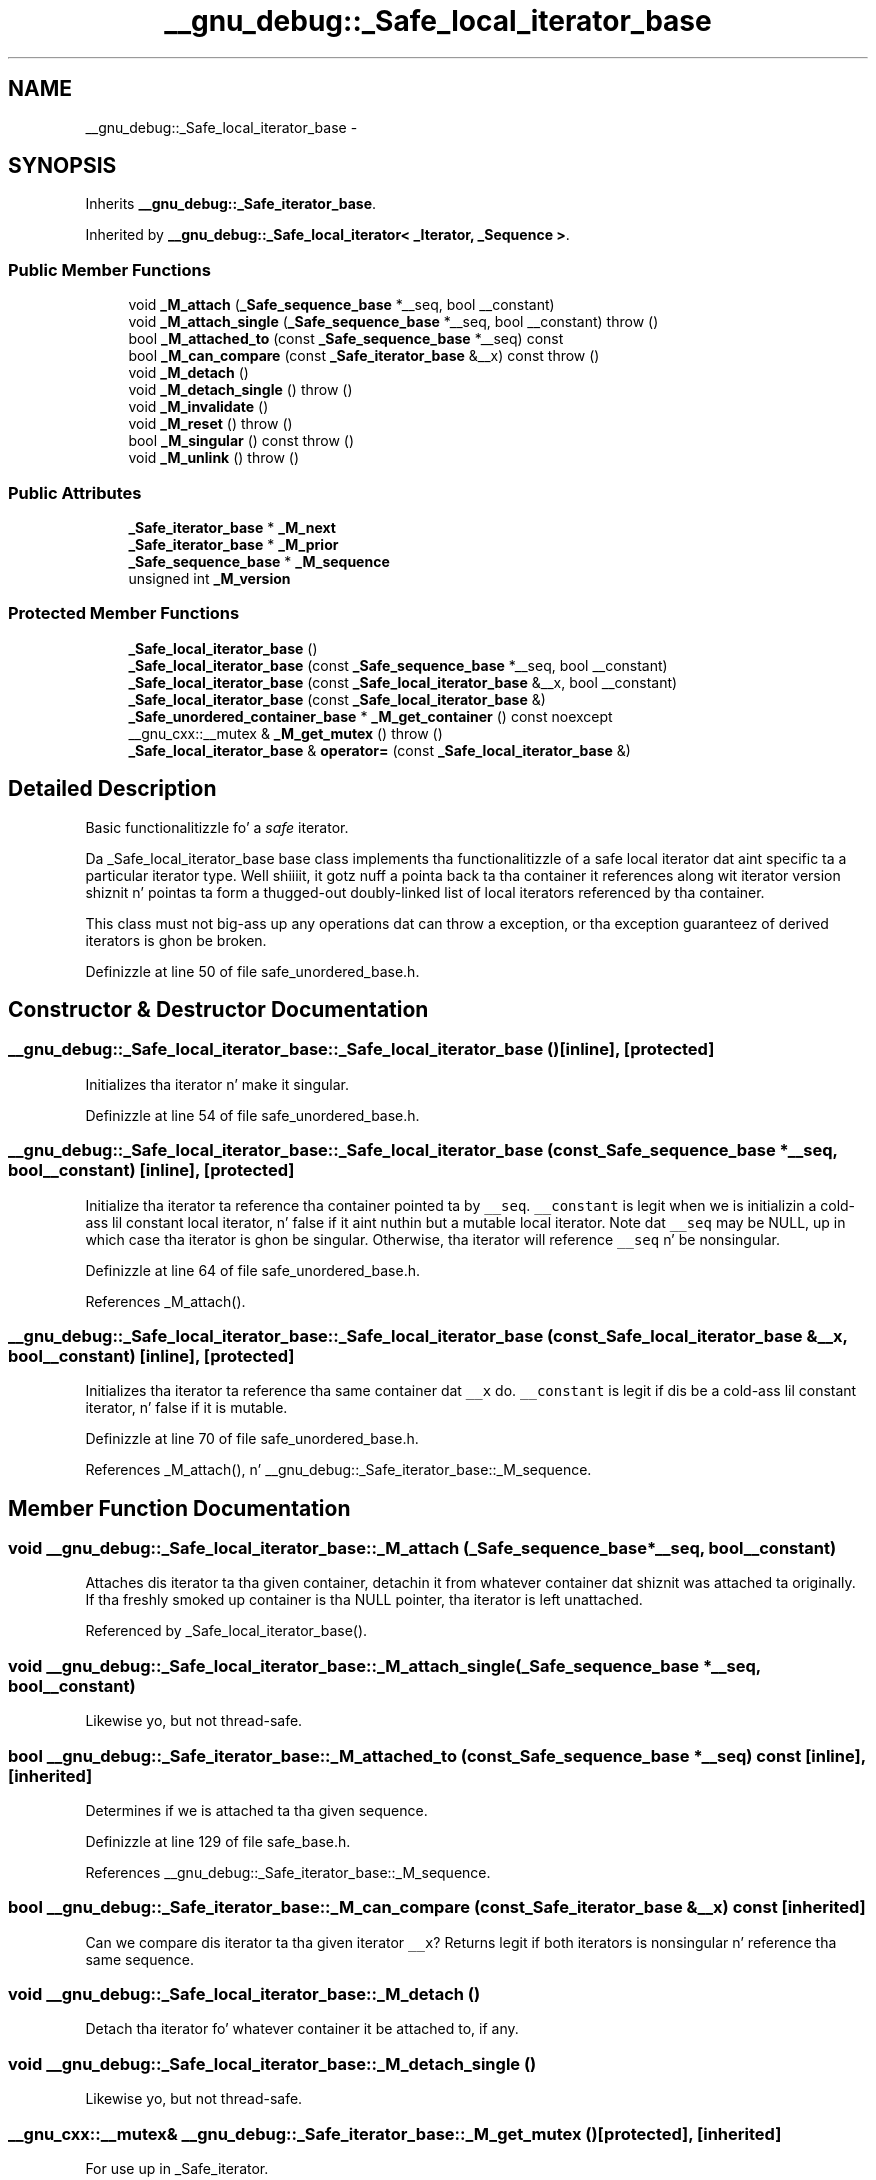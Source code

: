 .TH "__gnu_debug::_Safe_local_iterator_base" 3 "Thu Sep 11 2014" "libstdc++" \" -*- nroff -*-
.ad l
.nh
.SH NAME
__gnu_debug::_Safe_local_iterator_base \- 
.SH SYNOPSIS
.br
.PP
.PP
Inherits \fB__gnu_debug::_Safe_iterator_base\fP\&.
.PP
Inherited by \fB__gnu_debug::_Safe_local_iterator< _Iterator, _Sequence >\fP\&.
.SS "Public Member Functions"

.in +1c
.ti -1c
.RI "void \fB_M_attach\fP (\fB_Safe_sequence_base\fP *__seq, bool __constant)"
.br
.ti -1c
.RI "void \fB_M_attach_single\fP (\fB_Safe_sequence_base\fP *__seq, bool __constant)  throw ()"
.br
.ti -1c
.RI "bool \fB_M_attached_to\fP (const \fB_Safe_sequence_base\fP *__seq) const "
.br
.ti -1c
.RI "bool \fB_M_can_compare\fP (const \fB_Safe_iterator_base\fP &__x) const   throw ()"
.br
.ti -1c
.RI "void \fB_M_detach\fP ()"
.br
.ti -1c
.RI "void \fB_M_detach_single\fP ()  throw ()"
.br
.ti -1c
.RI "void \fB_M_invalidate\fP ()"
.br
.ti -1c
.RI "void \fB_M_reset\fP ()  throw ()"
.br
.ti -1c
.RI "bool \fB_M_singular\fP () const   throw ()"
.br
.ti -1c
.RI "void \fB_M_unlink\fP ()  throw ()"
.br
.in -1c
.SS "Public Attributes"

.in +1c
.ti -1c
.RI "\fB_Safe_iterator_base\fP * \fB_M_next\fP"
.br
.ti -1c
.RI "\fB_Safe_iterator_base\fP * \fB_M_prior\fP"
.br
.ti -1c
.RI "\fB_Safe_sequence_base\fP * \fB_M_sequence\fP"
.br
.ti -1c
.RI "unsigned int \fB_M_version\fP"
.br
.in -1c
.SS "Protected Member Functions"

.in +1c
.ti -1c
.RI "\fB_Safe_local_iterator_base\fP ()"
.br
.ti -1c
.RI "\fB_Safe_local_iterator_base\fP (const \fB_Safe_sequence_base\fP *__seq, bool __constant)"
.br
.ti -1c
.RI "\fB_Safe_local_iterator_base\fP (const \fB_Safe_local_iterator_base\fP &__x, bool __constant)"
.br
.ti -1c
.RI "\fB_Safe_local_iterator_base\fP (const \fB_Safe_local_iterator_base\fP &)"
.br
.ti -1c
.RI "\fB_Safe_unordered_container_base\fP * \fB_M_get_container\fP () const noexcept"
.br
.ti -1c
.RI "__gnu_cxx::__mutex & \fB_M_get_mutex\fP ()  throw ()"
.br
.ti -1c
.RI "\fB_Safe_local_iterator_base\fP & \fBoperator=\fP (const \fB_Safe_local_iterator_base\fP &)"
.br
.in -1c
.SH "Detailed Description"
.PP 
Basic functionalitizzle fo' a \fIsafe\fP iterator\&. 

Da _Safe_local_iterator_base base class implements tha functionalitizzle of a safe local iterator dat aint specific ta a particular iterator type\&. Well shiiiit, it gotz nuff a pointa back ta tha container it references along wit iterator version shiznit n' pointas ta form a thugged-out doubly-linked list of local iterators referenced by tha container\&.
.PP
This class must not big-ass up any operations dat can throw a exception, or tha exception guaranteez of derived iterators is ghon be broken\&. 
.PP
Definizzle at line 50 of file safe_unordered_base\&.h\&.
.SH "Constructor & Destructor Documentation"
.PP 
.SS "__gnu_debug::_Safe_local_iterator_base::_Safe_local_iterator_base ()\fC [inline]\fP, \fC [protected]\fP"
Initializes tha iterator n' make it singular\&. 
.PP
Definizzle at line 54 of file safe_unordered_base\&.h\&.
.SS "__gnu_debug::_Safe_local_iterator_base::_Safe_local_iterator_base (const \fB_Safe_sequence_base\fP *__seq, bool__constant)\fC [inline]\fP, \fC [protected]\fP"
Initialize tha iterator ta reference tha container pointed ta by \fC__seq\fP\&. \fC__constant\fP is legit when we is initializin a cold-ass lil constant local iterator, n' false if it aint nuthin but a mutable local iterator\&. Note dat \fC__seq\fP may be NULL, up in which case tha iterator is ghon be singular\&. Otherwise, tha iterator will reference \fC__seq\fP n' be nonsingular\&. 
.PP
Definizzle at line 64 of file safe_unordered_base\&.h\&.
.PP
References _M_attach()\&.
.SS "__gnu_debug::_Safe_local_iterator_base::_Safe_local_iterator_base (const \fB_Safe_local_iterator_base\fP &__x, bool__constant)\fC [inline]\fP, \fC [protected]\fP"
Initializes tha iterator ta reference tha same container dat \fC__x\fP do\&. \fC__constant\fP is legit if dis be a cold-ass lil constant iterator, n' false if it is mutable\&. 
.PP
Definizzle at line 70 of file safe_unordered_base\&.h\&.
.PP
References _M_attach(), n' __gnu_debug::_Safe_iterator_base::_M_sequence\&.
.SH "Member Function Documentation"
.PP 
.SS "void __gnu_debug::_Safe_local_iterator_base::_M_attach (\fB_Safe_sequence_base\fP *__seq, bool__constant)"
Attaches dis iterator ta tha given container, detachin it from whatever container dat shiznit was attached ta originally\&. If tha freshly smoked up container is tha NULL pointer, tha iterator is left unattached\&. 
.PP
Referenced by _Safe_local_iterator_base()\&.
.SS "void __gnu_debug::_Safe_local_iterator_base::_M_attach_single (\fB_Safe_sequence_base\fP *__seq, bool__constant)"
Likewise yo, but not thread-safe\&. 
.SS "bool __gnu_debug::_Safe_iterator_base::_M_attached_to (const \fB_Safe_sequence_base\fP *__seq) const\fC [inline]\fP, \fC [inherited]\fP"
Determines if we is attached ta tha given sequence\&. 
.PP
Definizzle at line 129 of file safe_base\&.h\&.
.PP
References __gnu_debug::_Safe_iterator_base::_M_sequence\&.
.SS "bool __gnu_debug::_Safe_iterator_base::_M_can_compare (const \fB_Safe_iterator_base\fP &__x) const\fC [inherited]\fP"
Can we compare dis iterator ta tha given iterator \fC__x\fP? Returns legit if both iterators is nonsingular n' reference tha same sequence\&. 
.SS "void __gnu_debug::_Safe_local_iterator_base::_M_detach ()"
Detach tha iterator fo' whatever container it be attached to, if any\&. 
.SS "void __gnu_debug::_Safe_local_iterator_base::_M_detach_single ()"
Likewise yo, but not thread-safe\&. 
.SS "__gnu_cxx::__mutex& __gnu_debug::_Safe_iterator_base::_M_get_mutex ()\fC [protected]\fP, \fC [inherited]\fP"
For use up in _Safe_iterator\&. 
.SS "void __gnu_debug::_Safe_iterator_base::_M_invalidate ()\fC [inline]\fP, \fC [inherited]\fP"
Invalidate tha iterator, makin it singular\&. 
.PP
Definizzle at line 142 of file safe_base\&.h\&.
.PP
References __gnu_debug::_Safe_iterator_base::_M_version\&.
.SS "void __gnu_debug::_Safe_iterator_base::_M_reset ()\fC [inherited]\fP"
Reset all member variablez 
.SS "bool __gnu_debug::_Safe_iterator_base::_M_singular () const\fC [inherited]\fP"
Is dis iterator singular? 
.PP
Referenced by __gnu_debug::__check_singular(), __gnu_debug::__check_singular_aux(), __gnu_debug::_Safe_local_iterator< _Iterator, _Sequence >::_M_dereferenceable(), __gnu_debug::_Safe_iterator< _Iterator, _Sequence >::_M_dereferenceable(), __gnu_debug::_Safe_local_iterator< _Iterator, _Sequence >::_M_incrementable(), __gnu_debug::_Safe_iterator< _Iterator, _Sequence >::_M_incrementable(), __gnu_debug::_Safe_iterator< _Iterator, _Sequence >::_Safe_iterator(), n' __gnu_debug::_Safe_local_iterator< _Iterator, _Sequence >::_Safe_local_iterator()\&.
.SS "void __gnu_debug::_Safe_iterator_base::_M_unlink ()\fC [inline]\fP, \fC [inherited]\fP"
Unlink itself 
.PP
Definizzle at line 151 of file safe_base\&.h\&.
.PP
References __gnu_debug::_Safe_iterator_base::_M_next, n' __gnu_debug::_Safe_iterator_base::_M_prior\&.
.SH "Member Data Documentation"
.PP 
.SS "\fB_Safe_iterator_base\fP* __gnu_debug::_Safe_iterator_base::_M_next\fC [inherited]\fP"
Pointa ta tha next iterator up in tha sequencez list of iterators\&. Only valid when _M_sequence != NULL\&. 
.PP
Definizzle at line 72 of file safe_base\&.h\&.
.PP
Referenced by __gnu_debug::_Safe_sequence< _Sequence >::_M_transfer_from_if(), n' __gnu_debug::_Safe_iterator_base::_M_unlink()\&.
.SS "\fB_Safe_iterator_base\fP* __gnu_debug::_Safe_iterator_base::_M_prior\fC [inherited]\fP"
Pointa ta tha previous iterator up in tha sequencez list of iterators\&. Only valid when _M_sequence != NULL\&. 
.PP
Definizzle at line 68 of file safe_base\&.h\&.
.PP
Referenced by __gnu_debug::_Safe_sequence< _Sequence >::_M_transfer_from_if(), n' __gnu_debug::_Safe_iterator_base::_M_unlink()\&.
.SS "\fB_Safe_sequence_base\fP* __gnu_debug::_Safe_iterator_base::_M_sequence\fC [inherited]\fP"
Da sequence dis iterator references; may be NULL ta indicate a singular iterator\&. 
.PP
Definizzle at line 55 of file safe_base\&.h\&.
.PP
Referenced by __gnu_debug::_Safe_iterator_base::_M_attached_to(), __gnu_debug::_Safe_sequence< _Sequence >::_M_transfer_from_if(), __gnu_debug::_Safe_iterator_base::_Safe_iterator_base(), n' _Safe_local_iterator_base()\&.
.SS "unsigned int __gnu_debug::_Safe_iterator_base::_M_version\fC [inherited]\fP"
Da version number of dis iterator\&. Da sentinel value 0 is used ta indicate a invalidated iterator (i\&.e\&., one dat is singular cuz of a operation on tha container)\&. This version number must equal tha version number up in tha sequence referenced by _M_sequence fo' tha iterator ta be non-singular\&. 
.PP
Definizzle at line 64 of file safe_base\&.h\&.
.PP
Referenced by __gnu_debug::_Safe_iterator_base::_M_invalidate()\&.

.SH "Author"
.PP 
Generated automatically by Doxygen fo' libstdc++ from tha source code\&.
